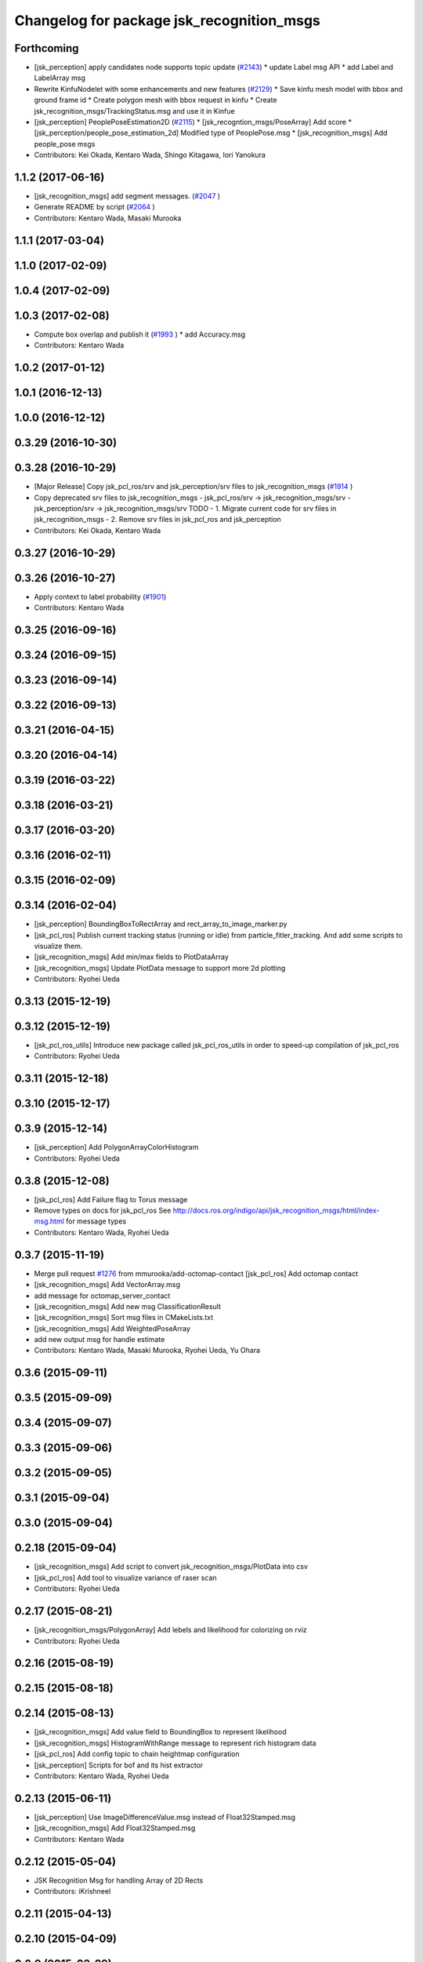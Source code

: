 ^^^^^^^^^^^^^^^^^^^^^^^^^^^^^^^^^^^^^^^^^^
Changelog for package jsk_recognition_msgs
^^^^^^^^^^^^^^^^^^^^^^^^^^^^^^^^^^^^^^^^^^

Forthcoming
-----------
* [jsk_perception] apply candidates node supports topic update (`#2143 <https://github.com/jsk-ros-pkg/jsk_recognition/issues/2143>`_)
  * update Label msg API
  * add Label and LabelArray msg
* Rewrite KinfuNodelet with some enhancements and new features (`#2129 <https://github.com/jsk-ros-pkg/jsk_recognition/issues/2129>`_)
  * Save kinfu mesh model with bbox and ground frame id
  * Create polygon mesh with bbox request in kinfu
  * Create jsk_recognition_msgs/TrackingStatus.msg and use it in  Kinfue
* [jsk_perception] PeoplePoseEstimation2D (`#2115 <https://github.com/jsk-ros-pkg/jsk_recognition/issues/2115>`_)
  * [jsk_recogntion_msgs/PoseArray] Add score
  * [jsk_perception/people_pose_estimation_2d] Modified type of PeoplePose.msg
  * [jsk_recognition_msgs] Add people_pose msgs
* Contributors: Kei Okada, Kentaro Wada, Shingo Kitagawa, Iori Yanokura

1.1.2 (2017-06-16)
------------------
* [jsk_recognition_msgs] add segment messages. (`#2047 <https://github.com/jsk-ros-pkg/jsk_recognition/issues/2047>`_ )
* Generate README by script (`#2064 <https://github.com/jsk-ros-pkg/jsk_recognition/issues/2064>`_ )
* Contributors: Kentaro Wada, Masaki Murooka

1.1.1 (2017-03-04)
------------------

1.1.0 (2017-02-09)
------------------

1.0.4 (2017-02-09)
------------------

1.0.3 (2017-02-08)
------------------
* Compute box overlap and publish it (`#1993 <https://github.com/jsk-ros-pkg/jsk_recognition/issues/1993>`_ )
  * add Accuracy.msg
* Contributors: Kentaro Wada

1.0.2 (2017-01-12)
------------------

1.0.1 (2016-12-13)
------------------

1.0.0 (2016-12-12)
------------------

0.3.29 (2016-10-30)
-------------------

0.3.28 (2016-10-29)
-------------------
* [Major Release] Copy jsk_pcl_ros/srv and  jsk_perception/srv files to jsk_recognition_msgs (`#1914 <https://github.com/jsk-ros-pkg/jsk_recognition/issues/1914>`_ )
* Copy deprecated srv files to jsk_recognition_msgs
  - jsk_pcl_ros/srv -> jsk_recognition_msgs/srv
  - jsk_perception/srv -> jsk_recognition_msgs/srv
  TODO
  - 1. Migrate current code for srv files in jsk_recognition_msgs
  - 2. Remove srv files in jsk_pcl_ros and jsk_perception
* Contributors: Kei Okada, Kentaro Wada

0.3.27 (2016-10-29)
-------------------

0.3.26 (2016-10-27)
-------------------
* Apply context to label probability (`#1901 <https://github.com/jsk-ros-pkg/jsk_recognition/issues/1901>`_)
* Contributors: Kentaro Wada

0.3.25 (2016-09-16)
-------------------

0.3.24 (2016-09-15)
-------------------

0.3.23 (2016-09-14)
-------------------

0.3.22 (2016-09-13)
-------------------

0.3.21 (2016-04-15)
-------------------

0.3.20 (2016-04-14)
-------------------

0.3.19 (2016-03-22)
-------------------

0.3.18 (2016-03-21)
-------------------

0.3.17 (2016-03-20)
-------------------

0.3.16 (2016-02-11)
-------------------

0.3.15 (2016-02-09)
-------------------

0.3.14 (2016-02-04)
-------------------
* [jsk_perception] BoundingBoxToRectArray and rect_array_to_image_marker.py
* [jsk_pcl_ros] Publish current tracking status (running or idle)
  from particle_fitler_tracking.
  And add some scripts to visualize them.
* [jsk_recognition_msgs] Add min/max fields to  PlotDataArray
* [jsk_recognition_msgs] Update PlotData message to support more 2d plotting
* Contributors: Ryohei Ueda

0.3.13 (2015-12-19)
-------------------

0.3.12 (2015-12-19)
-------------------
* [jsk_pcl_ros_utils] Introduce new package called jsk_pcl_ros_utils
  in order to speed-up compilation of jsk_pcl_ros
* Contributors: Ryohei Ueda

0.3.11 (2015-12-18)
-------------------

0.3.10 (2015-12-17)
-------------------

0.3.9 (2015-12-14)
------------------
* [jsk_perception] Add PolygonArrayColorHistogram
* Contributors: Ryohei Ueda

0.3.8 (2015-12-08)
------------------
* [jsk_pcl_ros] Add Failure flag to Torus message
* Remove types on docs for jsk_pcl_ros
  See http://docs.ros.org/indigo/api/jsk_recognition_msgs/html/index-msg.html for message types
* Contributors: Kentaro Wada, Ryohei Ueda

0.3.7 (2015-11-19)
------------------
* Merge pull request `#1276 <https://github.com/jsk-ros-pkg/jsk_recognition/issues/1276>`_ from mmurooka/add-octomap-contact
  [jsk_pcl_ros] Add octomap contact
* [jsk_recognition_msgs] Add VectorArray.msg
* add message for octomap_server_contact
* [jsk_recognition_msgs] Add new msg ClassificationResult
* [jsk_recognition_msgs] Sort msg files in CMakeLists.txt
* [jsk_recognition_msgs] Add WeightedPoseArray
* add new output msg for handle estimate
* Contributors: Kentaro Wada, Masaki Murooka, Ryohei Ueda, Yu Ohara

0.3.6 (2015-09-11)
------------------

0.3.5 (2015-09-09)
------------------

0.3.4 (2015-09-07)
------------------

0.3.3 (2015-09-06)
------------------

0.3.2 (2015-09-05)
------------------

0.3.1 (2015-09-04)
------------------

0.3.0 (2015-09-04)
------------------

0.2.18 (2015-09-04)
-------------------
* [jsk_recognition_msgs] Add script to convert
  jsk_recognition_msgs/PlotData into csv
* [jsk_pcl_ros] Add tool to visualize variance of raser scan
* Contributors: Ryohei Ueda

0.2.17 (2015-08-21)
-------------------
* [jsk_recognition_msgs/PolygonArray] Add lebels and likelihood for
  colorizing on rviz
* Contributors: Ryohei Ueda

0.2.16 (2015-08-19)
-------------------

0.2.15 (2015-08-18)
-------------------

0.2.14 (2015-08-13)
-------------------
* [jsk_recognition_msgs] Add value field to BoundingBox to represent likelihood
* [jsk_recognition_msgs] HistogramWithRange message to represent rich histogram
  data
* [jsk_pcl_ros] Add config topic to chain heightmap configuration
* [jsk_perception] Scripts for bof and its hist extractor
* Contributors: Kentaro Wada, Ryohei Ueda

0.2.13 (2015-06-11)
-------------------
* [jsk_perception] Use ImageDifferenceValue.msg instead of Float32Stamped.msg
* [jsk_recognition_msgs] Add Float32Stamped.msg
* Contributors: Kentaro Wada

0.2.12 (2015-05-04)
-------------------
* JSK Recognition Msg for handling Array of 2D Rects
* Contributors: iKrishneel

0.2.11 (2015-04-13)
-------------------

0.2.10 (2015-04-09)
-------------------

0.2.9 (2015-03-29)
------------------
* 0.2.8
* Update Changelog
* Contributors: Ryohei Ueda

0.2.8 (2015-03-29)
------------------

0.2.7 (2015-03-26)
------------------

0.2.6 (2015-03-25)
------------------

0.2.5 (2015-03-17)
------------------

0.2.4 (2015-03-08)
------------------
* [jsk_recognition_msgs] Add resolution to SimpleOccupancyGrid
* Contributors: Ryohei Ueda

0.2.3 (2015-02-02)
------------------
* add CATKIN_DEPENDS
* [jsk_recognition_msgs] Add new message for occupancy grid for more
  simple usage
* Contributors: Ryohei Ueda, Kei Okada

0.2.2 (2015-01-30)
------------------

0.2.1 (2015-01-30)
------------------

0.2.0 (2015-01-29)
------------------

0.1.34 (2015-01-29)
-------------------
* [jsk_pcl_ros, jsk_perception] Use jsk_recognition_msgs
* Contributors: Ryohei Ueda

0.1.33 (2015-01-24)
-------------------
* [jsk_recognition_msgs] Add jsk_recognition_msgs
* Contributors: Ryohei Ueda

0.1.32 (2015-01-12)
-------------------

0.1.31 (2015-01-08)
-------------------

0.1.30 (2014-12-24 16:45)
-------------------------

0.1.29 (2014-12-24 12:43)
-------------------------

0.1.28 (2014-12-17)
-------------------

0.1.27 (2014-12-09)
-------------------

0.1.26 (2014-11-23)
-------------------

0.1.25 (2014-11-21)
-------------------

0.1.24 (2014-11-15)
-------------------

0.1.23 (2014-10-09)
-------------------

0.1.22 (2014-09-24)
-------------------

0.1.21 (2014-09-20)
-------------------

0.1.20 (2014-09-17)
-------------------

0.1.19 (2014-09-15)
-------------------

0.1.18 (2014-09-13)
-------------------

0.1.17 (2014-09-07)
-------------------

0.1.16 (2014-09-04)
-------------------

0.1.15 (2014-08-26)
-------------------

0.1.14 (2014-08-01)
-------------------

0.1.13 (2014-07-29)
-------------------

0.1.12 (2014-07-24)
-------------------

0.1.11 (2014-07-08)
-------------------

0.1.10 (2014-07-07)
-------------------

0.1.9 (2014-07-01)
------------------

0.1.8 (2014-06-29)
------------------

0.1.7 (2014-05-31)
------------------

0.1.6 (2014-05-30)
------------------

0.1.5 (2014-05-29)
------------------

0.1.4 (2014-04-25)
------------------

0.1.3 (2014-04-12)
------------------

0.1.2 (2014-04-11)
------------------

0.1.1 (2014-04-10)
------------------
